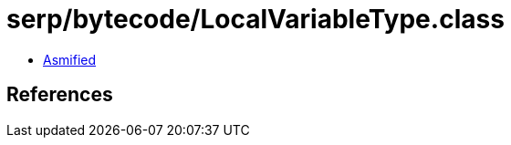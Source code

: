 = serp/bytecode/LocalVariableType.class

 - link:LocalVariableType-asmified.java[Asmified]

== References

